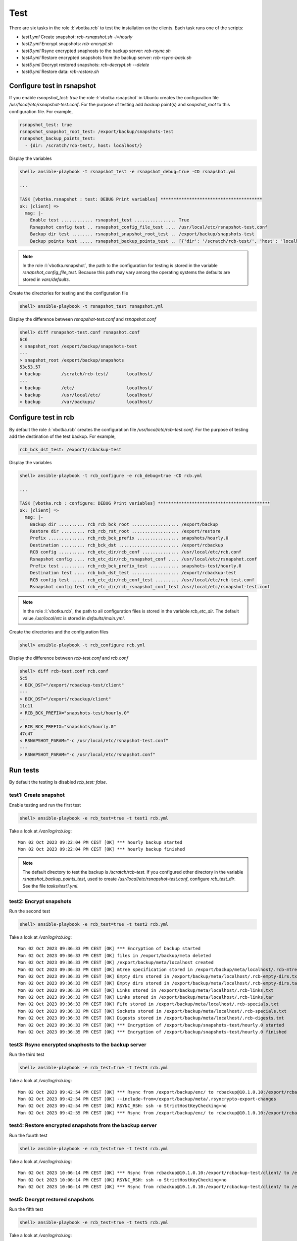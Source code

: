 Test
====

There are six tasks in the role :l:`vbotka.rcb` to test the
installation on the clients. Each task runs one of the scripts:

* *test1.yml* Create snapshot: *rcb-rsnapshot.sh -i=hourly*

* *test2.yml* Encrypt snapshots: *rcb-encrypt.sh*

* *test3.yml* Rsync encrypted snaphosts to the backup server: *rcb-rsync.sh*

* *test4.yml* Restore encrypted snapshots from the backup server: *rcb-rsync-back.sh*

* *test5.yml* Decrypt restored snapshots: *rcb-decrypt.sh --delete*

* *test6.yml* Restore data: *rcb-restore.sh*


Configure test in rsnapshot
---------------------------

If you enable *rsnapshot_test: true* the role :l:`vbotka.rsnapshot` in
Ubuntu creates the configuration file
*/usr/local/etc/rsnapshot-test.conf*. For the purpose of testing add
*backup* point(s) and *snapshot_root* to this configuration file. For
example,

.. code-block:: yaml

  rsnapshot_test: true
  rsnapshot_snapshot_root_test: /export/backup/snapshots-test
  rsnapshot_backup_points_test:
    - {dir: /scratch/rcb-test/, host: localhost/}


Display the variables

.. code-block:: yaml

  shell> ansible-playbook -t rsnapshot_test -e rsnapshot_debug=true -CD rsnapshot.yml

  ...

  TASK [vbotka.rsnapshot : test: DEBUG Print variables] ***************************************
  ok: [client] => 
    msg: |-
      Enable test ............ rsnapshot_test ................ True
      Rsnapshot config test .. rsnapshot_config_file_test .... /usr/local/etc/rsnapshot-test.conf
      Backup dir test ........ rsnapshot_snapshot_root_test .. /export/backup/snapshots-test
      Backup points test ..... rsnapshot_backup_points_test .. [{'dir': '/scratch/rcb-test/', 'host': 'localhost/'}]


.. note::

  In the role :l:`vbotka.rsnapshot`, the path to the configuration for
  testing is stored in the variable
  *rsnapshot_config_file_test*. Because this path may vary among the
  operating systems the defaults are stored in *vars/defaults*.


Create the directories for testing and the configuration file

.. code-block:: yaml

  shell> ansible-playbook -t rsnapshot_test rsnapshot.yml


Display the difference between *rsnapshot-test.conf* and *rsnapshot.conf*

.. code-block:: bash

  shell> diff rsnapshot-test.conf rsnapshot.conf
  6c6
  < snapshot_root /export/backup/snapshots-test
  ---
  > snapshot_root /export/backup/snapshots
  53c53,57
  < backup        /scratch/rcb-test/       localhost/
  ---
  > backup        /etc/                    localhost/
  > backup        /usr/local/etc/          localhost/
  > backup        /var/backups/            localhost/


Configure test in rcb
---------------------

By default the role :l:`vbotka.rcb` creates the configuration file
*/usr/local/etc/rcb-test.conf*. For the purpose of testing add the
destination of the test backup. For example,

.. code-block:: yaml

  rcb_bck_dst_test: /export/rcbackup-test


Display the variables

.. code-block:: yaml

  shell> ansible-playbook -t rcb_configure -e rcb_debug=true -CD rcb.yml

  ...

  TASK [vbotka.rcb : configure: DEBUG Print variables] *******************************************
  ok: [client] => 
    msg: |-
      Backup dir .......... rcb_rcb_bck_root .................. /export/backup
      Restore dir ......... rcb_rcb_rst_root .................. /export/restore
      Prefix .............. rcb_rcb_bck_prefix ................ snapshots/hourly.0
      Destination ......... rcb_bck_dst ....................... /export/rcbackup
      RCB config .......... rcb_etc_dir/rcb_conf .............. /usr/local/etc/rcb.conf
      Rsnapshot config .... rcb_etc_dir/rcb_rsnapshot_conf .... /usr/local/etc/rsnapshot.conf
      Prefix test ......... rcb_rcb_bck_prefix_test ........... snapshots-test/hourly.0
      Destination test .... rcb_bck_dst_test .................. /export/rcbackup-test
      RCB config test ..... rcb_etc_dir/rcb_conf_test ......... /usr/local/etc/rcb-test.conf
      Rsnapshot config test rcb_etc_dir/rcb_rsnapshot_conf_test /usr/local/etc/rsnapshot-test.conf


.. note::

  In the role :l:`vbotka.rcb`, the path to all configuration files is
  stored in the variable *rcb_etc_dir*. The default value
  */usr/local/etc* is stored in *defaults/main.yml*.


Create the directories and the configuration files

.. code-block:: yaml

  shell> ansible-playbook -t rcb_configure rcb.yml


Display the difference between *rcb-test.conf* and *rcb.conf*

.. code-block:: bash

  shell> diff rcb-test.conf rcb.conf
  5c5
  < BCK_DST="/export/rcbackup-test/client"
  ---
  > BCK_DST="/export/rcbackup/client"
  11c11
  < RCB_BCK_PREFIX="snapshots-test/hourly.0"
  ---
  > RCB_BCK_PREFIX="snapshots/hourly.0"
  47c47
  < RSNAPSHOT_PARAM="-c /usr/local/etc/rsnapshot-test.conf"
  ---
  > RSNAPSHOT_PARAM="-c /usr/local/etc/rsnapshot.conf"


Run tests
---------

By default the testing is disabled *rcb_test: false*.


test1: Create snapshot
^^^^^^^^^^^^^^^^^^^^^^

Enable testing and run the first test

.. code-block:: bash

  shell> ansible-playbook -e rcb_test=true -t test1 rcb.yml


Take a look at */var/log/rcb.log*::

  Mon 02 Oct 2023 09:22:04 PM CEST [OK] *** hourly backup started
  Mon 02 Oct 2023 09:22:04 PM CEST [OK] *** hourly backup finished


.. note:: The default directory to test the backup is
   */scratch/rcb-test*. If you configured other directory in the
   variable *rsnapshot_backup_points_test*, used to create
   */usr/local/etc/rsnapshot-test.conf*, configure *rcb_test_dir*. See
   the file *tasks/test1.yml*.


test2: Encrypt snapshots
^^^^^^^^^^^^^^^^^^^^^^^^

Run the second test

.. code-block:: bash

  shell> ansible-playbook -e rcb_test=true -t test2 rcb.yml


Take a look at */var/log/rcb.log*::

  Mon 02 Oct 2023 09:36:33 PM CEST [OK] *** Encryption of backup started
  Mon 02 Oct 2023 09:36:33 PM CEST [OK] files in /export/backup/meta deleted
  Mon 02 Oct 2023 09:36:33 PM CEST [OK] /export/backup/meta/localhost created
  Mon 02 Oct 2023 09:36:33 PM CEST [OK] mtree specification stored in /export/backup/meta/localhost/.rcb-mtree.txt
  Mon 02 Oct 2023 09:36:33 PM CEST [OK] Empty dirs stored in /export/backup/meta/localhost/.rcb-empty-dirs.txt
  Mon 02 Oct 2023 09:36:33 PM CEST [OK] Empty dirs stored in /export/backup/meta/localhost/.rcb-empty-dirs.tar
  Mon 02 Oct 2023 09:36:33 PM CEST [OK] Links stored in /export/backup/meta/localhost/.rcb-links.txt
  Mon 02 Oct 2023 09:36:33 PM CEST [OK] Links stored in /export/backup/meta/localhost/.rcb-links.tar
  Mon 02 Oct 2023 09:36:33 PM CEST [OK] Fifo stored in /export/backup/meta/localhost/.rcb-specials.txt
  Mon 02 Oct 2023 09:36:33 PM CEST [OK] Sockets stored in /export/backup/meta/localhost/.rcb-specials.txt
  Mon 02 Oct 2023 09:36:33 PM CEST [OK] Digests stored in /export/backup/meta/localhost/.rcb-digests.txt
  Mon 02 Oct 2023 09:36:33 PM CEST [OK] *** Encryption of /export/backup/snapshots-test/hourly.0 started
  Mon 02 Oct 2023 09:36:35 PM CEST [OK] *** Encryption of /export/backup/snapshots-test/hourly.0 finished


test3: Rsync encrypted snaphosts to the backup server
^^^^^^^^^^^^^^^^^^^^^^^^^^^^^^^^^^^^^^^^^^^^^^^^^^^^^

Run the third test

.. code-block:: bash

  shell> ansible-playbook -e rcb_test=true -t test3 rcb.yml


Take a look at */var/log/rcb.log*::

  Mon 02 Oct 2023 09:42:54 PM CEST [OK] *** Rsync from /export/backup/enc/ to rcbackup@10.1.0.10:/export/rcbackup-test/client started
  Mon 02 Oct 2023 09:42:54 PM CEST [OK] --include-from=/export/backup/meta/.rsyncrypto-export-changes
  Mon 02 Oct 2023 09:42:54 PM CEST [OK] RSYNC_RSH: ssh -o StrictHostKeyChecking=no
  Mon 02 Oct 2023 09:42:55 PM CEST [OK] *** Rsync from /export/backup/enc/ to rcbackup@10.1.0.10:/export/rcbackup-test/client finished


test4: Restore encrypted snapshots from the backup server
^^^^^^^^^^^^^^^^^^^^^^^^^^^^^^^^^^^^^^^^^^^^^^^^^^^^^^^^^

Run the fourth test

.. code-block:: bash

  shell> ansible-playbook -e rcb_test=true -t test4 rcb.yml


Take a look at */var/log/rcb.log*::

  Mon 02 Oct 2023 10:06:14 PM CEST [OK] *** Rsync from rcbackup@10.1.0.10:/export/rcbackup-test/client/ to /export/backup/enc.restored (link:false delete:false) started
  Mon 02 Oct 2023 10:06:14 PM CEST [OK] RSYNC_RSH: ssh -o StrictHostKeyChecking=no
  Mon 02 Oct 2023 10:06:14 PM CEST [OK] *** Rsync from rcbackup@10.1.0.10:/export/rcbackup-test/client/ to /export/backup/enc.restored finished


test5: Decrypt restored snapshots
^^^^^^^^^^^^^^^^^^^^^^^^^^^^^^^^^

Run the fifth test

.. code-block:: bash

  shell> ansible-playbook -e rcb_test=true -t test5 rcb.yml


Take a look at */var/log/rcb.log*::

  Mon 02 Oct 2023 10:08:59 PM CEST [OK] *** Decryption from /export/backup/enc.restored to /export/backup/dec started
  Mon 02 Oct 2023 10:08:59 PM CEST [OK] Files in /export/backup/dec deleted
  Mon 02 Oct 2023 10:08:59 PM CEST [OK] *** Decryption from /export/backup/enc.restored to /export/backup/dec finished


test6: Restore data
^^^^^^^^^^^^^^^^^^^

Run the sixth test

.. code-block:: bash

  shell> ansible-playbook -e rcb_test=true -t test6 rcb.yml


Take a look at */var/log/rcb.log*::

  Mon 02 Oct 2023 10:09:41 PM CEST [OK] *** Restoring data from /export/backup/dec started
  Mon 02 Oct 2023 10:09:41 PM CEST [OK] localhost restored in /export/restore/localhost
  Mon 02 Oct 2023 10:09:41 PM CEST [OK] Empty dirs created in /export/restore/localhost
  Mon 02 Oct 2023 10:09:41 PM CEST [OK] Links created in /export/restore/localhost
  Mon 02 Oct 2023 10:09:41 PM CEST [OK] mtree restored from /export/backup/meta/localhost/.rcb-mtree.txt to /export/restore/localhost
  Mon 02 Oct 2023 10:09:41 PM CEST [OK] diff /export/backup/snapshots-test/hourly.0/localhost/ and /export/restore/localhost/ finished
  Mon 02 Oct 2023 10:09:41 PM CEST [OK] *** /export/backup/snapshots-test/hourly.0 restored in /export/restore


testall: Run all tests
^^^^^^^^^^^^^^^^^^^^^^

You can run all test in one play

.. code-block:: bash

  shell> ansible-playbook -e rcb_test=true -t testall rcb.yml
